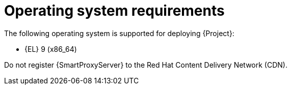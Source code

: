 :_mod-docs-content-type: REFERENCE

[id="operating-system-requirements"]
= Operating system requirements

ifdef::foreman-deb[]
The following operating systems are supported for deploying {Project}:

* Debian 12 (Bookworm) (amd64)
* Ubuntu 22.04 (Jammy) (amd64)
endif::[]
ifndef::foreman-deb[]
The following operating system is supported for deploying {Project}:

* {EL} 9 (x86_64)
endif::[]

ifdef::foreman-el,katello,orcharhino[]
Installing {Project} on a system with Extra Packages for Enterprise Linux (EPEL) is not supported.
endif::[]

ifdef::satellite[]
You can install the operating system from a disc, local ISO image, Kickstart, or any other method that Red{nbsp}Hat supports.

Red{nbsp}Hat {ProductName} is supported on the latest version of {RHEL} 9 available at the time of installation.
Previous versions of {RHEL} including EUS or z-stream are not supported.

Red{nbsp}Hat {ProductName} requires a {RHEL} installation with the `@Base` package group with no other package-set modifications, and without third-party configurations or software not directly necessary for the direct operation of the server.
This restriction includes hardening and other non-Red{nbsp}Hat security software.
If you require such software in your infrastructure, install and verify a complete working {ProductName} first, then create a backup of the system before adding any non-Red{nbsp}Hat software.
endif::[]

ifeval::["{context}" == "{smart-proxy-context}"]
Do not register {SmartProxyServer} to the Red{nbsp}Hat Content Delivery Network (CDN).
endif::[]

ifdef::foreman-el,katello,orcharhino[]
.Additional resources

* {PlanningDocURL}Enterprise_Linux[Glossary term for {EL}]
endif::[]
